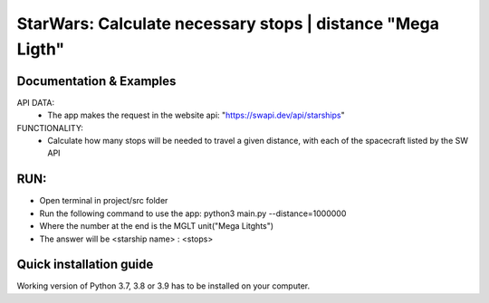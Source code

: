StarWars: Calculate necessary stops | distance "Mega Ligth"
===========================================

.. image:: https://img.shields.io/pypi/pyversions/pastas
   :target: https://pypi.python.org/pypi/pastas

Documentation & Examples
~~~~~~~~~~~~~~~~~~~~~~~~
API DATA:
   - The app makes the request in the website api: "https://swapi.dev/api/starships"

FUNCTIONALITY:
   - Calculate how many stops will be needed to travel a given distance,
     with each of the spacecraft listed by the SW API

RUN:
~~~~~~~~~~~~~~~~~~~~
- Open terminal in project/src folder
- Run the following command to use the app: python3 main.py --distance=1000000
- Where the number at the end is the MGLT unit("Mega Litghts")
- The answer will be <starship name> : <stops>


Quick installation guide
~~~~~~~~~~~~~~~~~~~~~~~~
Working version of Python 3.7, 3.8 or 3.9 has to be
installed on your computer.